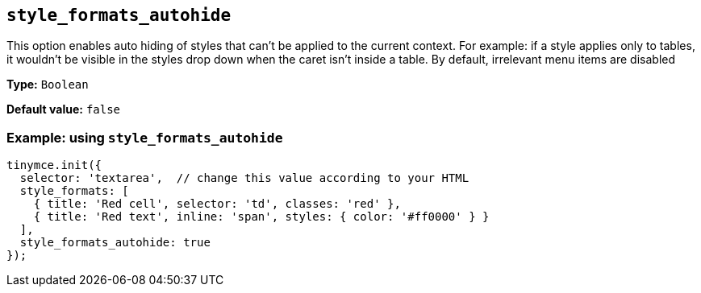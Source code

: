 [[style_formats_autohide]]
== `+style_formats_autohide+`

This option enables auto hiding of styles that can't be applied to the current context. For example: if a style applies only to tables, it wouldn't be visible in the styles drop down when the caret isn't inside a table. By default, irrelevant menu items are disabled

*Type:* `+Boolean+`

*Default value:* `+false+`

=== Example: using `+style_formats_autohide+`

[source,js]
----
tinymce.init({
  selector: 'textarea',  // change this value according to your HTML
  style_formats: [
    { title: 'Red cell', selector: 'td', classes: 'red' },
    { title: 'Red text', inline: 'span', styles: { color: '#ff0000' } }
  ],
  style_formats_autohide: true
});
----
